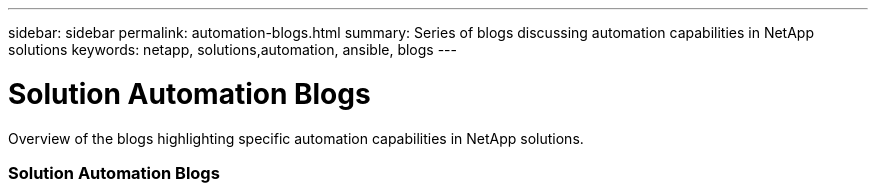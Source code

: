 ---
sidebar: sidebar
permalink: automation-blogs.html
summary: Series of blogs discussing automation capabilities in NetApp solutions
keywords: netapp, solutions,automation, ansible, blogs
---

= Solution Automation Blogs
:hardbreaks:
:nofooter:
:icons: font
:linkattrs:
:table-stripes: odd
:imagesdir: ./media/

[.lead]
Overview of the blogs highlighting specific automation capabilities in NetApp solutions.

=== Solution Automation Blogs

